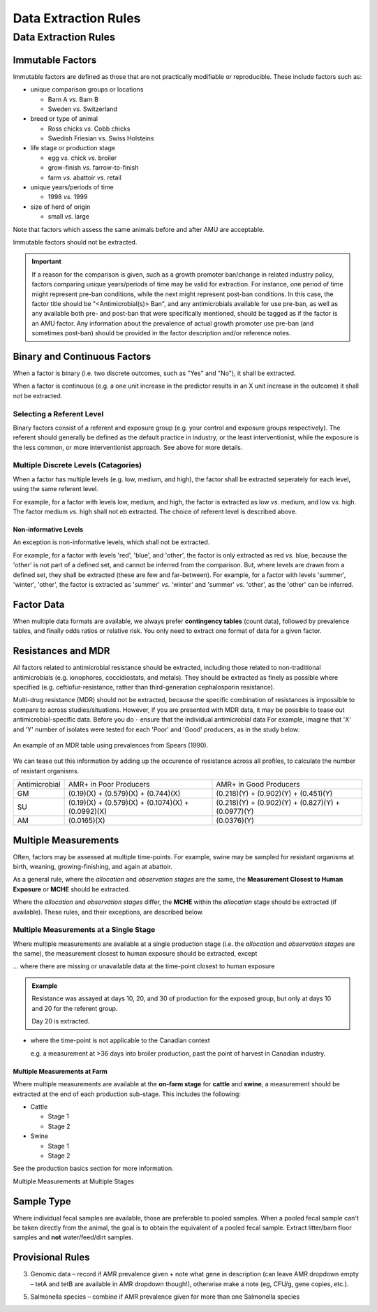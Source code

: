 
=====================
Data Extraction Rules
=====================



Data Extraction Rules
---------------------

Immutable Factors
~~~~~~~~~~~~~~~~~

Immutable factors are defined as those that are not practically modifiable or reproducible. These include factors such as:

- unique comparison groups or locations

  - Barn A *vs.* Barn B
  - Sweden *vs.* Switzerland

- breed or type of animal

  - Ross chicks *vs.* Cobb chicks
  - Swedish Friesian vs. Swiss Holsteins

- life stage or production stage  

  - egg *vs.* chick *vs.* broiler
  - grow-finish *vs.* farrow-to-finish
  - farm *vs.* abattoir *vs.* retail
  
- unique years/periods of time

  - 1998 *vs.* 1999

- size of herd of origin
  
  - small *vs.* large

Note that factors which assess the same animals before and after AMU are acceptable.

Immutable factors should not be extracted.

.. admonition:: Important

   If a reason for the comparison is given, such as a growth promoter ban/change in related industry policy, factors comparing unique years/periods of time may be valid for extraction. For instance, one period of time might represent pre-ban conditions, while the next might represent post-ban conditions. In this case, the factor title should be "<Antimicrobial(s)> Ban", and any antimicrobials available for use pre-ban, as well as any available both pre- and post-ban that were specifically mentioned, should be tagged as if the factor is an AMU factor. Any information about the prevalence of actual growth promoter use pre-ban (and sometimes post-ban) should be provided in the factor description and/or reference notes.

Binary and Continuous Factors
~~~~~~~~~~~~~~~~~~~~~~~~~~~~~

When a factor is binary (i.e. two discrete outcomes, such as "Yes" and "No"), it shall be extracted. 

When a factor is continuous (e.g. a one unit increase in the predictor results in an X unit increase in the outcome) it shall not be extracted.  

Selecting a Referent Level
++++++++++++++++++++++++++

Binary factors consist of a referent and exposure group (e.g. your control and exposure groups respectively). The referent should generally be defined as the default practice in industry, or the least interventionist, while the exposure is the less common, or more interventionist approach. See above for more details. 

Multiple Discrete Levels (Catagories)
+++++++++++++++++++++++++++++++++++++

When a factor has multiple levels (e.g. low, medium, and high), the factor shall be extracted seperately for each level, using the same referent level.  

For example, for a factor with levels low, medium, and high, the factor is extracted as low *vs.* medium, and low *vs.* high. The factor medium *vs.* high shall not eb extracted. The choice of referent level is described above.

Non-informative Levels
^^^^^^^^^^^^^^^^^^^^^^

An exception is non-informative levels, which shall not be extracted.

For example, for a factor with levels 'red', 'blue', and 'other', the factor is only extracted as red *vs.* blue, because the 'other' is not part of a defined set, and cannot be inferred from the comparison. But, where levels are drawn from a defined set, they shall be extracted (these are few and far-between). For example, for a factor with levels 'summer', 'winter', 'other', the factor is extracted as 'summer' *vs.* 'winter' and 'summer' *vs.* 'other', as the 'other' can be inferred.


Factor Data
~~~~~~~~~~~

When multiple data formats are available, we always prefer **contingency tables** (count data), followed by prevalence tables, and finally odds ratios or relative risk. You only need to extract one format of data for a given factor.


Resistances and MDR
~~~~~~~~~~~~~~~~~~~

All factors related to antimicrobial resistance should be extracted, including those related to non-traditional antimicrobials (e.g. ionophores, coccidiostats, and metals). They should be extracted as finely as possible where specified (e.g. ceftiofur-resistance, rather than third-generation cephalosporin resistance).

Multi-drug resistance (MDR) should not be extracted, because the specific combination of resistances is impossible to compare to across studies/situations. However, if you are presented with MDR data, it may be possible to tease out antimicrobial-specific data. Before you do - ensure that the individual antimicrobial data For example, imagine that 'X' and 'Y' number of isolates were tested for each 'Poor' and 'Good' producers, as in the study below:

.. figure:: /assets/figures/mdr_example.png
   :align: center

   An example of an MDR table using prevalences from Spears (1990).

We can tease out this information by adding up the occurence of resistance across all profiles, to calculate the number of resistant organisms.

+---------------+------------------------------------------------------+------------------------------------------------------+
| Antimicrobial | AMR+ in Poor Producers                               | AMR+ in Good Producers                               |
+---------------+------------------------------------------------------+------------------------------------------------------+
| GM            | (0.19)(X) +   (0.579)(X) + (0.744)(X)                | (0.218)(Y) +   (0.902)(Y) + (0.451)(Y)               |
+---------------+------------------------------------------------------+------------------------------------------------------+
| SU            | (0.19)(X) +   (0.579)(X) + (0.1074)(X) + (0.0992)(X) | (0.218)(Y) +   (0.902)(Y) + (0.827)(Y) + (0.0977)(Y) |
+---------------+------------------------------------------------------+------------------------------------------------------+
| AM            | (0.0165)(X)                                          | (0.0376)(Y)                                          |
+---------------+------------------------------------------------------+------------------------------------------------------+


Multiple Measurements
~~~~~~~~~~~~~~~~~~~~~

Often, factors may be assessed at multiple time-points. For example, swine may be sampled for resistant organisms at birth, weaning, growing-finishing, and again at abattoir.  

As a general rule, where the *allocation* and *observation stages* are the same, the **Measurement Closest to Human Exposure** or **MCHE** should be extracted.  

Where the *allocation* and *observation stages* differ, the **MCHE** within the *allocation* stage should be extracted (if available). These rules, and their exceptions, are described below.  

Multiple Measurements at a Single Stage
+++++++++++++++++++++++++++++++++++++++

Where multiple measurements are available at a single production stage (i.e. the *allocation* and *observation stages* are the same), the measurement closest to human exposure should be extracted, except

... where there are missing or unavailable data at the time-point closest to human exposure

.. admonition:: Example

   Resistance was assayed at days 10, 20, and 30 of production for the exposed group, but only at days 10 and 20 for the referent group.  
   
   Day 20 is extracted.

- where the time-point is not applicable to the Canadian context

  e.g. a measurement at >36 days into broiler production, past the point of harvest in Canadian industry.

Multiple Measurements at Farm
^^^^^^^^^^^^^^^^^^^^^^^^^^^^^

Where multiple measurements are available at the **on-farm stage** for **cattle** and **swine**, a measurement should be extracted at the end of each production sub-stage. This includes the following:

- Cattle

  - Stage 1
  - Stage 2

- Swine
  
  - Stage 1
  - Stage 2

See the production basics section for more information.

Multiple Measurements at Multiple Stages


Sample Type 
~~~~~~~~~~~

Where individual fecal samples are available, those are preferable to pooled samples. When a pooled fecal sample can't be taken directly from the animal, the goal is to obtain the equivalent of a pooled fecal sample. Extract litter/barn floor samples and **not** water/feed/dirt samples.



Provisional Rules
~~~~~~~~~~~~~~~~~


3.	Genomic data – record if AMR prevalence given + note what gene in description (can leave AMR dropdown empty – tetA and tetB are available in AMR dropdown though!), otherwise make a note (eg, CFU/g, gene copies, etc.). 

5.	Salmonella species – combine if AMR prevalence given for more than one Salmonella species




